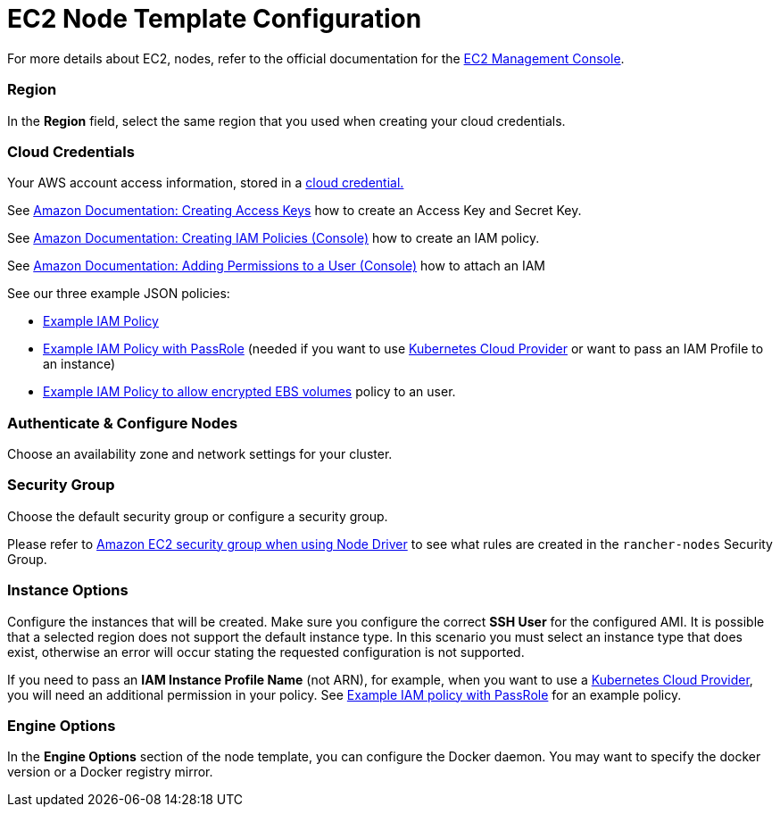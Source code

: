 = EC2 Node Template Configuration

For more details about EC2, nodes, refer to the official documentation for the https://aws.amazon.com/ec2[EC2 Management Console].

=== Region

In the *Region* field, select the same region that you used when creating your cloud credentials.

=== Cloud Credentials

Your AWS account access information, stored in a xref:../../../user-settings/manage-cloud-credentials.adoc[cloud credential.]

See https://docs.aws.amazon.com/IAM/latest/UserGuide/id_credentials_access-keys.html#Using_CreateAccessKey[Amazon Documentation: Creating Access Keys] how to create an Access Key and Secret Key.

See https://docs.aws.amazon.com/IAM/latest/UserGuide/access_policies_create.html#access_policies_create-start[Amazon Documentation: Creating IAM Policies (Console)] how to create an IAM policy.

See https://docs.aws.amazon.com/IAM/latest/UserGuide/id_users_change-permissions.html#users_change_permissions-add-console[Amazon Documentation: Adding Permissions to a User (Console)] how to attach an IAM

See our three example JSON policies:

* link:../../../../how-to-guides/new-user-guides/kubernetes-clusters-in-rancher-setup/launch-kubernetes-with-rancher/use-new-nodes-in-an-infra-provider/create-an-amazon-ec2-cluster.adoc#example-iam-policy[Example IAM Policy]
* link:../../../../how-to-guides/new-user-guides/kubernetes-clusters-in-rancher-setup/launch-kubernetes-with-rancher/use-new-nodes-in-an-infra-provider/create-an-amazon-ec2-cluster.adoc#example-iam-policy-with-passrole[Example IAM Policy with PassRole] (needed if you want to use xref:../../../../how-to-guides/new-user-guides/kubernetes-clusters-in-rancher-setup/launch-kubernetes-with-rancher/set-up-cloud-providers/set-up-cloud-providers.adoc[Kubernetes Cloud Provider] or want to pass an IAM Profile to an instance)
* link:../../../../how-to-guides/new-user-guides/kubernetes-clusters-in-rancher-setup/launch-kubernetes-with-rancher/use-new-nodes-in-an-infra-provider/create-an-amazon-ec2-cluster.adoc#example-iam-policy-to-allow-encrypted-ebs-volumes[Example IAM Policy to allow encrypted EBS volumes] policy to an user.

=== Authenticate & Configure Nodes

Choose an availability zone and network settings for your cluster.

=== Security Group

Choose the default security group or configure a security group.

Please refer to link:../../../../getting-started/installation-and-upgrade/installation-requirements/port-requirements.adoc#rancher-aws-ec2-security-group[Amazon EC2 security group when using Node Driver] to see what rules are created in the `rancher-nodes` Security Group.

=== Instance Options

Configure the instances that will be created. Make sure you configure the correct *SSH User* for the configured AMI. It is possible that a selected region does not support the default instance type. In this scenario you must select an instance type that does exist, otherwise an error will occur stating the requested configuration is not supported.

If you need to pass an *IAM Instance Profile Name* (not ARN), for example, when you want to use a xref:../../../../how-to-guides/new-user-guides/kubernetes-clusters-in-rancher-setup/launch-kubernetes-with-rancher/set-up-cloud-providers/set-up-cloud-providers.adoc[Kubernetes Cloud Provider], you will need an additional permission in your policy. See link:../../../../how-to-guides/new-user-guides/kubernetes-clusters-in-rancher-setup/launch-kubernetes-with-rancher/use-new-nodes-in-an-infra-provider/create-an-amazon-ec2-cluster.adoc#example-iam-policy-with-passrole[Example IAM policy with PassRole] for an example policy.

=== Engine Options

In the *Engine Options* section of the node template, you can configure the Docker daemon. You may want to specify the docker version or a Docker registry mirror.
